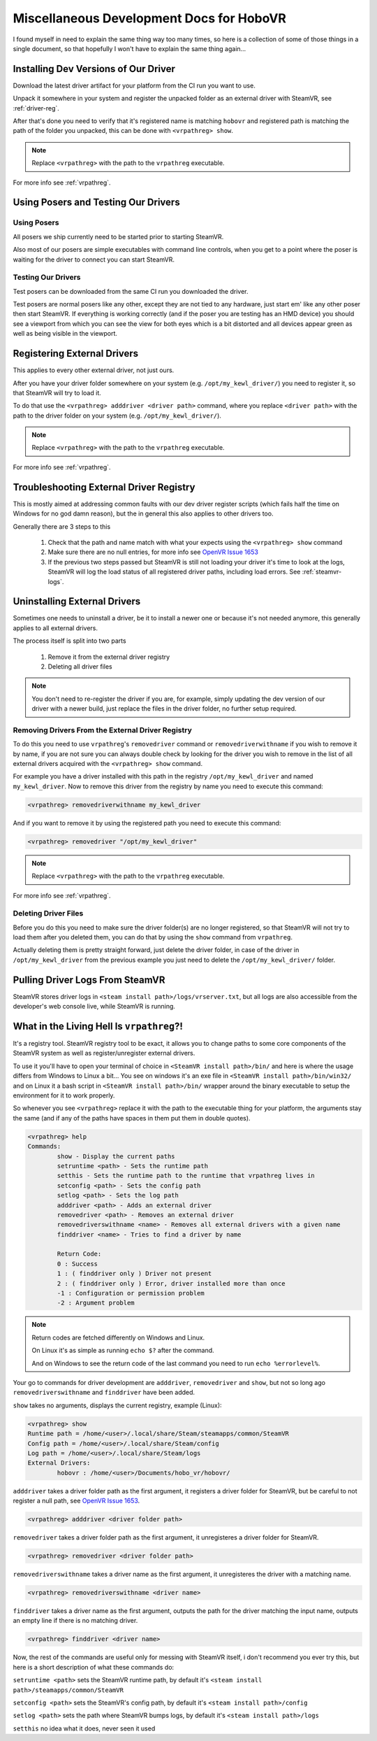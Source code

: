 Miscellaneous Development Docs for HoboVR
=========================================

I found myself in need to explain the same thing way too many times, so here is a collection of some of those things in a single document, so that hopefully I won't have to explain the same thing again...

Installing Dev Versions of Our Driver
-------------------------------------

Download the latest driver artifact for your platform from the CI run you want to use.

Unpack it somewhere in your system and register the unpacked folder as an external driver with SteamVR, see :ref:`driver-reg`.

After that's done you need to verify that it's registered name is matching ``hobovr`` and registered path is matching the path of the folder you unpacked, this can be done with ``<vrpathreg> show``.

.. note::

	Replace ``<vrpathreg>`` with the path to the ``vrpathreg`` executable.

For more info see :ref:`vrpathreg`.

.. _driver-reg:

Using Posers and Testing Our Drivers
------------------------------------

Using Posers
^^^^^^^^^^^^

All posers we ship currently need to be started prior to starting SteamVR.

Also most of our posers are simple executables with command line controls, when you get to a point where the poser is waiting for the driver to connect you can start SteamVR.

Testing Our Drivers
^^^^^^^^^^^^^^^^^^^

Test posers can be downloaded from the same CI run you downloaded the driver.

Test posers are normal posers like any other, except they are not tied to any hardware, just start em' like any other poser then start SteamVR.
If everything is working correctly (and if the poser you are testing has an HMD device) you should see a viewport from which you can see the view for both eyes which is a bit distorted and all devices appear green as well as being visible in the viewport.

Registering External Drivers
----------------------------

This applies to every other external driver, not just ours.

After you have your driver folder somewhere on your system (e.g. ``/opt/my_kewl_driver/``) you need to register it, so that SteamVR will try to load it.

To do that use the ``<vrpathreg> adddriver <driver path>`` command, where you replace ``<driver path>`` with the path to the driver folder on your system (e.g. ``/opt/my_kewl_driver/``).

.. note::

	Replace ``<vrpathreg>`` with the path to the ``vrpathreg`` executable.

For more info see :ref:`vrpathreg`.



Troubleshooting External Driver Registry
----------------------------------------

This is mostly aimed at addressing common faults with our dev driver register scripts (which fails half the time on Windows for no god damn reason), but the in general this also applies to other drivers too.

Generally there are 3 steps to this

	1) Check that the path and name match with what your expects using the ``<vrpathreg> show`` command
	2) Make sure there are no null entries, for more info see `OpenVR Issue 1653 <https://github.com/ValveSoftware/openvr/issues/1653>`_
	3) If the previous two steps passed but SteamVR is still not loading your driver it's time to look at the logs, SteamVR will log the load status of all registered driver paths, including load errors. See :ref:`steamvr-logs`.



Uninstalling External Drivers
-----------------------------

Sometimes one needs to uninstall a driver, be it to install a newer one or because it's not needed anymore, this generally applies to all external drivers.

The process itself is split into two parts

	1) Remove it from the external driver registry

	2) Deleting all driver files

.. note::

	You don't need to re-register the driver if you are, for example, simply updating the dev version of our driver with a newer build, just replace the files in the driver folder, no further setup required.


Removing Drivers From the External Driver Registry
^^^^^^^^^^^^^^^^^^^^^^^^^^^^^^^^^^^^^^^^^^^^^^^^^^

To do this you need to use ``vrpathreg``'s ``removedriver`` command or ``removedriverwithname`` if you wish to remove it by name,
if you are not sure you can always double check by looking for the driver you wish to remove in the list of all external drivers acquired with the ``<vrpathreg> show`` command.

For example you have a driver installed with this path in the registry ``/opt/my_kewl_driver`` and named ``my_kewl_driver``.
Now to remove this driver from the registry by name you need to execute this command:

.. code-block:: bash

	<vrpathreg> removedriverwithname my_kewl_driver

And if you want to remove it by using the registered path you need to execute this command:

.. code-block:: bash

	<vrpathreg> removedriver "/opt/my_kewl_driver"

.. note::

	Replace ``<vrpathreg>`` with the path to the ``vrpathreg`` executable.

For more info see :ref:`vrpathreg`.


Deleting Driver Files
^^^^^^^^^^^^^^^^^^^^^

Before you do this you need to make sure the driver folder(s) are no longer registered, so that SteamVR will not try to load them after you deleted them, you can do that by using the ``show`` command from ``vrpathreg``.

Actually deleting them is pretty straight forward, just delete the driver folder, in case of the driver in ``/opt/my_kewl_driver`` from the previous example you just need to delete the ``/opt/my_kewl_driver/`` folder.



.. _steamvr-logs:

Pulling Driver Logs From SteamVR
--------------------------------

SteamVR stores driver logs in ``<steam install path>/logs/vrserver.txt``, but all logs are also accessible from the developer's web console live, while SteamVR is running.



.. _vrpathreg:

What in the Living Hell Is ``vrpathreg``?!
------------------------------------------

It's a registry tool. SteamVR registry tool to be exact, it allows you to change paths to some core components of the SteamVR system as well as register/unregister external drivers.

To use it you'll have to open your terminal of choice in ``<SteamVR install path>/bin/`` and here is where the usage differs from Windows to Linux a bit... You see on windows it's an exe file in ``<SteamVR install path>/bin/win32/`` and on Linux it a bash script in ``<SteamVR install path>/bin/`` wrapper around the binary executable to setup the environment for it to work properly.

So whenever you see ``<vrpathreg>`` replace it with the path to the executable thing for your platform, the arguments stay the same (and if any of the paths have spaces in them put them in double quotes).


.. code-block:: bash

	<vrpathreg> help
	Commands:
		show - Display the current paths
		setruntime <path> - Sets the runtime path
		setthis - Sets the runtime path to the runtime that vrpathreg lives in
		setconfig <path> - Sets the config path
		setlog <path> - Sets the log path
		adddriver <path> - Adds an external driver
		removedriver <path> - Removes an external driver
		removedriverswithname <name> - Removes all external drivers with a given name
		finddriver <name> - Tries to find a driver by name

		Return Code:
		0 : Success
		1 : ( finddriver only ) Driver not present
		2 : ( finddriver only ) Error, driver installed more than once
		-1 : Configuration or permission problem
		-2 : Argument problem

.. note::

	Return codes are fetched differently on Windows and Linux.

	On Linux it's as simple as running ``echo $?`` after the command.

	And on Windows to see the return code of the last command you need to run ``echo %errorlevel%``.

Your go to commands for driver development are ``adddriver``, ``removedriver`` and ``show``, but not so long ago ``removedriverswithname`` and ``finddriver`` have been added.

``show`` takes no arguments, displays the current registry, example (Linux):

.. code-block:: bash

	<vrpathreg> show
	Runtime path = /home/<user>/.local/share/Steam/steamapps/common/SteamVR
	Config path = /home/<user>/.local/share/Steam/config
	Log path = /home/<user>/.local/share/Steam/logs
	External Drivers:
		hobovr : /home/<user>/Documents/hobo_vr/hobovr/


``adddriver`` takes a driver folder path as the first argument, it registers a driver folder for SteamVR, but be careful to not register a null path, see `OpenVR Issue 1653 <https://github.com/ValveSoftware/openvr/issues/1653>`_.

.. code-block:: bash

	<vrpathreg> adddriver <driver folder path>

``removedriver`` takes a driver folder path as the first argument, it unregisteres a driver folder for SteamVR.

.. code-block:: bash

	<vrpathreg> removedriver <driver folder path>

``removedriverswithname`` takes a driver name as the first argument, it unregisteres the driver with a matching name.

.. code-block:: bash

	<vrpathreg> removedriverswithname <driver name>

``finddriver`` takes a driver name as the first argument, outputs the path for the driver matching the input name, outputs an empty line if there is no matching driver.

.. code-block:: bash

	<vrpathreg> finddriver <driver name>

Now, the rest of the commands are useful only for messing with SteamVR itself, i don't recommend you ever try this, but here is a short description of what these commands do:

``setruntime <path>`` sets the SteamVR runtime path, by default it's ``<steam install path>/steamapps/common/SteamVR``


``setconfig <path>`` sets the SteamVR's config path, by default it's ``<steam install path>/config``

``setlog <path>`` sets the path where SteamVR bumps logs, by default it's ``<steam install path>/logs``

``setthis`` no idea what it does, never seen it used